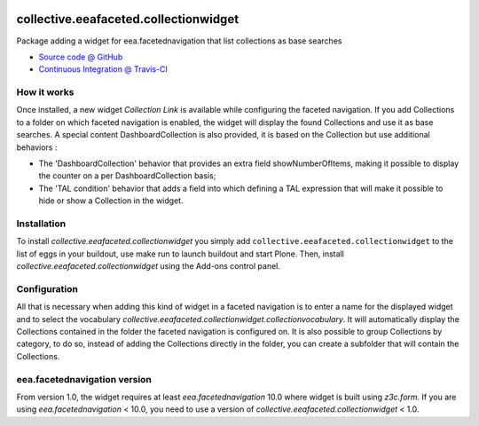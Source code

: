 
.. image:: https://travis-ci.org/collective/collective.eeafaceted.collectionwidget.svg
  :target: https://travis-ci.org/collective/collective.eeafaceted.collectionwidget


.. image:: https://coveralls.io/repos/github/collective/collective.eeafaceted.collectionwidget/badge.svg?branch=master
  :target: https://coveralls.io/github/collective/collective.eeafaceted.collectionwidget?branch=master


==========================================================================
collective.eeafaceted.collectionwidget
==========================================================================

Package adding a widget for eea.facetednavigation that list collections as base searches

* `Source code @ GitHub <https://github.com/collective/collective.eeafaceted.collectionwidget>`_
* `Continuous Integration @ Travis-CI <http://travis-ci.org/collective/collective.eeafaceted.collectionwidget>`_

How it works
============

Once installed, a new widget `Collection Link` is available while configuring the faceted navigation.
If you add Collections to a folder on which faceted navigation is enabled, the widget will display
the found Collections and use it as base searches.
A special content DashboardCollection is also provided, it is based on the Collection but use additional
behaviors :

- The 'DashboardCollection' behavior that provides an extra field showNumberOfItems, making it possible to display the counter on a per DashboardCollection basis;
- The 'TAL condition' behavior that adds a field into which defining a TAL expression that will make it possible to hide or show a Collection in the widget.

Installation
============

To install `collective.eeafaceted.collectionwidget` you simply add ``collective.eeafaceted.collectionwidget``
to the list of eggs in your buildout, use make run to launch buildout and start Plone.
Then, install `collective.eeafaceted.collectionwidget` using the Add-ons control panel.

Configuration
=============

All that is necessary when adding this kind of widget in a faceted navigation is to enter a name for the displayed widget and to select the vocabulary `collective.eeafaceted.collectionwidget.collectionvocabulary`.  It will automatically display the Collections contained in the folder the faceted navigation is configured on.  It is also possible to group Collections by category, to do so, instead of adding the Collections directly in the folder, you can create a subfolder that will contain the Collections.

eea.facetednavigation version
=============================

From version 1.0, the widget requires at least `eea.facetednavigation` 10.0 where widget is built using `z3c.form`.
If you are using `eea.facetednavigation` < 10.0, you need to use a version of `collective.eeafaceted.collectionwidget` < 1.0.

